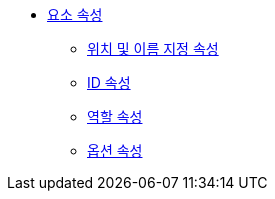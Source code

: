 * xref:element-attributes.adoc[요소 속성]
** xref:positional-and-named-attributes.adoc[위치 및 이름 지정 속성]
** xref:id-attribute.adoc[ID 속성]
** xref:role-attribute.adoc[역할 속성]
** xref:options-attribute.adoc[옵션 속성]